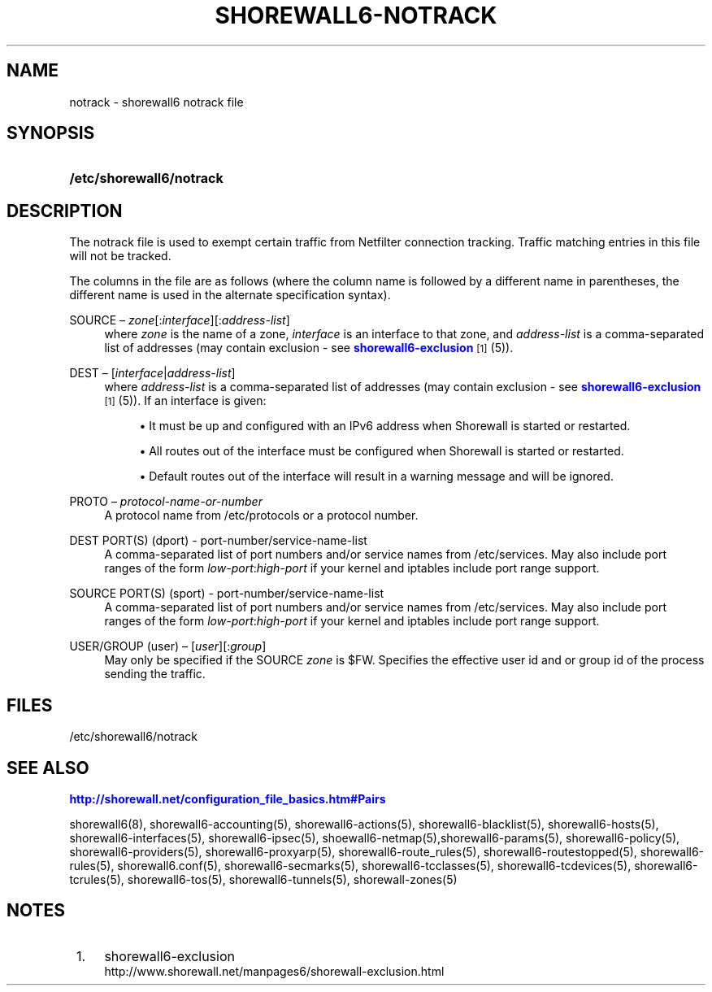 '\" t
.\"     Title: shorewall6-notrack
.\"    Author: [FIXME: author] [see http://docbook.sf.net/el/author]
.\" Generator: DocBook XSL Stylesheets v1.75.2 <http://docbook.sf.net/>
.\"      Date: 11/05/2011
.\"    Manual: [FIXME: manual]
.\"    Source: [FIXME: source]
.\"  Language: English
.\"
.TH "SHOREWALL6\-NOTRACK" "5" "11/05/2011" "[FIXME: source]" "[FIXME: manual]"
.\" -----------------------------------------------------------------
.\" * Define some portability stuff
.\" -----------------------------------------------------------------
.\" ~~~~~~~~~~~~~~~~~~~~~~~~~~~~~~~~~~~~~~~~~~~~~~~~~~~~~~~~~~~~~~~~~
.\" http://bugs.debian.org/507673
.\" http://lists.gnu.org/archive/html/groff/2009-02/msg00013.html
.\" ~~~~~~~~~~~~~~~~~~~~~~~~~~~~~~~~~~~~~~~~~~~~~~~~~~~~~~~~~~~~~~~~~
.ie \n(.g .ds Aq \(aq
.el       .ds Aq '
.\" -----------------------------------------------------------------
.\" * set default formatting
.\" -----------------------------------------------------------------
.\" disable hyphenation
.nh
.\" disable justification (adjust text to left margin only)
.ad l
.\" -----------------------------------------------------------------
.\" * MAIN CONTENT STARTS HERE *
.\" -----------------------------------------------------------------
.SH "NAME"
notrack \- shorewall6 notrack file
.SH "SYNOPSIS"
.HP \w'\fB/etc/shorewall6/notrack\fR\ 'u
\fB/etc/shorewall6/notrack\fR
.SH "DESCRIPTION"
.PP
The notrack file is used to exempt certain traffic from Netfilter connection tracking\&. Traffic matching entries in this file will not be tracked\&.
.PP
The columns in the file are as follows (where the column name is followed by a different name in parentheses, the different name is used in the alternate specification syntax)\&.
.PP
SOURCE \(en \fIzone\fR[:\fIinterface\fR][:\fIaddress\-list\fR]
.RS 4
where
\fIzone\fR
is the name of a zone,
\fIinterface\fR
is an interface to that zone, and
\fIaddress\-list\fR
is a comma\-separated list of addresses (may contain exclusion \- see
\m[blue]\fBshorewall6\-exclusion\fR\m[]\&\s-2\u[1]\d\s+2
(5))\&.
.RE
.PP
DEST \(en [\fIinterface\fR|\fIaddress\-list\fR]
.RS 4
where
\fIaddress\-list\fR
is a comma\-separated list of addresses (may contain exclusion \- see
\m[blue]\fBshorewall6\-exclusion\fR\m[]\&\s-2\u[1]\d\s+2
(5))\&. If an interface is given:
.sp
.RS 4
.ie n \{\
\h'-04'\(bu\h'+03'\c
.\}
.el \{\
.sp -1
.IP \(bu 2.3
.\}
It must be up and configured with an IPv6 address when Shorewall is started or restarted\&.
.RE
.sp
.RS 4
.ie n \{\
\h'-04'\(bu\h'+03'\c
.\}
.el \{\
.sp -1
.IP \(bu 2.3
.\}
All routes out of the interface must be configured when Shorewall is started or restarted\&.
.RE
.sp
.RS 4
.ie n \{\
\h'-04'\(bu\h'+03'\c
.\}
.el \{\
.sp -1
.IP \(bu 2.3
.\}
Default routes out of the interface will result in a warning message and will be ignored\&.
.RE
.RE
.PP
PROTO \(en \fIprotocol\-name\-or\-number\fR
.RS 4
A protocol name from
/etc/protocols
or a protocol number\&.
.RE
.PP
DEST PORT(S) (dport) \- port\-number/service\-name\-list
.RS 4
A comma\-separated list of port numbers and/or service names from
/etc/services\&. May also include port ranges of the form
\fIlow\-port\fR:\fIhigh\-port\fR
if your kernel and iptables include port range support\&.
.RE
.PP
SOURCE PORT(S) (sport) \- port\-number/service\-name\-list
.RS 4
A comma\-separated list of port numbers and/or service names from
/etc/services\&. May also include port ranges of the form
\fIlow\-port\fR:\fIhigh\-port\fR
if your kernel and iptables include port range support\&.
.RE
.PP
USER/GROUP (user) \(en [\fIuser\fR][:\fIgroup\fR]
.RS 4
May only be specified if the SOURCE
\fIzone\fR
is $FW\&. Specifies the effective user id and or group id of the process sending the traffic\&.
.RE
.SH "FILES"
.PP
/etc/shorewall6/notrack
.SH "SEE ALSO"
.PP
\m[blue]\fBhttp://shorewall\&.net/configuration_file_basics\&.htm#Pairs\fR\m[]
.PP
shorewall6(8), shorewall6\-accounting(5), shorewall6\-actions(5), shorewall6\-blacklist(5), shorewall6\-hosts(5), shorewall6\-interfaces(5), shorewall6\-ipsec(5), shoewall6\-netmap(5),shorewall6\-params(5), shorewall6\-policy(5), shorewall6\-providers(5), shorewall6\-proxyarp(5), shorewall6\-route_rules(5), shorewall6\-routestopped(5), shorewall6\-rules(5), shorewall6\&.conf(5), shorewall6\-secmarks(5), shorewall6\-tcclasses(5), shorewall6\-tcdevices(5), shorewall6\-tcrules(5), shorewall6\-tos(5), shorewall6\-tunnels(5), shorewall\-zones(5)
.SH "NOTES"
.IP " 1." 4
shorewall6-exclusion
.RS 4
\%http://www.shorewall.net/manpages6/shorewall-exclusion.html
.RE
